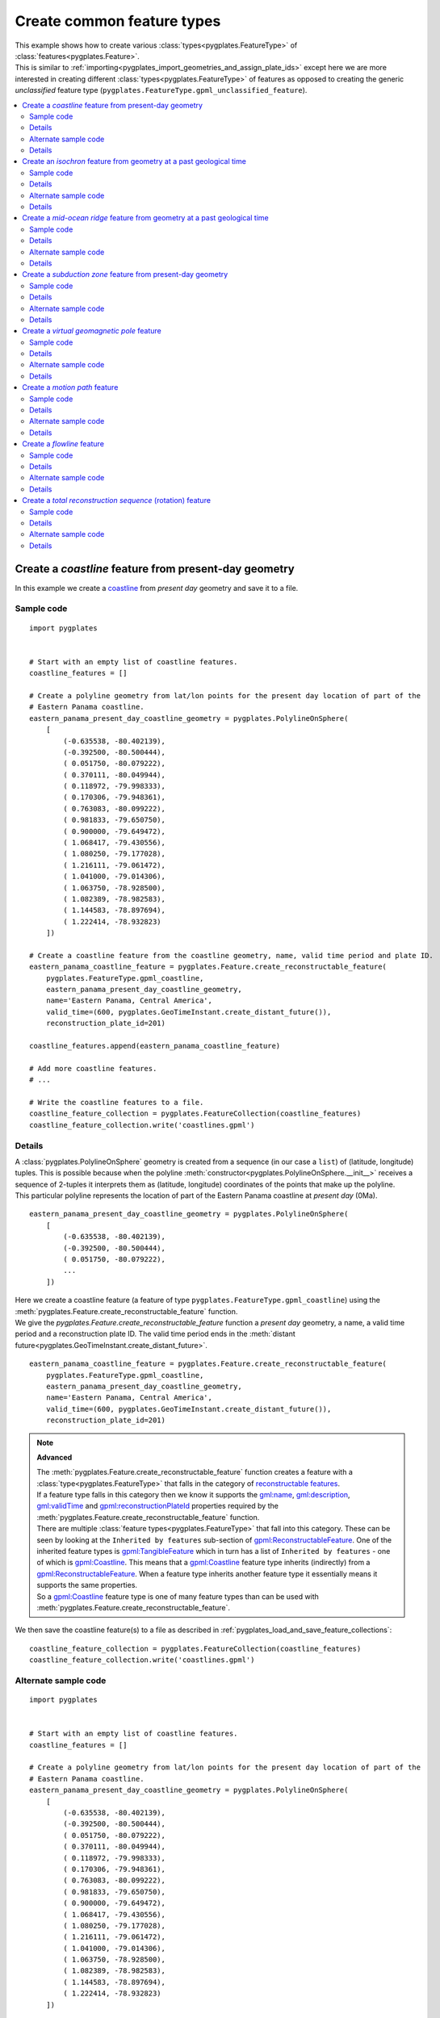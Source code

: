 .. _pygplates_create_common_feature_types:

Create common feature types
^^^^^^^^^^^^^^^^^^^^^^^^^^^

| This example shows how to create various :class:`types<pygplates.FeatureType>` of
  :class:`features<pygplates.Feature>`.
| This is similar to :ref:`importing<pygplates_import_geometries_and_assign_plate_ids>`
  except here we are more interested in creating different :class:`types<pygplates.FeatureType>` of features
  as opposed to creating the generic *unclassified* feature type (``pygplates.FeatureType.gpml_unclassified_feature``).

.. seealso:: :ref:`pygplates_query_common_feature_types`

.. seealso:: :ref:`pygplates_create_topological_features`

.. contents::
   :local:
   :depth: 2


.. _pygplates_create_coastline_feature:

Create a *coastline* feature from present-day geometry
++++++++++++++++++++++++++++++++++++++++++++++++++++++

In this example we create a `coastline <http://www.gplates.org/docs/gpgim/#gpml:Coastline>`_ from
*present day* geometry and save it to a file.

.. seealso:: :ref:`pygplates_query_coastline_feature`

Sample code
"""""""""""

::

    import pygplates


    # Start with an empty list of coastline features.
    coastline_features = []

    # Create a polyline geometry from lat/lon points for the present day location of part of the
    # Eastern Panama coastline.
    eastern_panama_present_day_coastline_geometry = pygplates.PolylineOnSphere(
        [
            (-0.635538, -80.402139),
            (-0.392500, -80.500444),
            ( 0.051750, -80.079222),
            ( 0.370111, -80.049944),
            ( 0.118972, -79.998333),
            ( 0.170306, -79.948361),
            ( 0.763083, -80.099222),
            ( 0.981833, -79.650750),
            ( 0.900000, -79.649472),
            ( 1.068417, -79.430556),
            ( 1.080250, -79.177028),
            ( 1.216111, -79.061472),
            ( 1.041000, -79.014306),
            ( 1.063750, -78.928500),
            ( 1.082389, -78.982583),
            ( 1.144583, -78.897694),
            ( 1.222414, -78.932823)
        ])
    
    # Create a coastline feature from the coastline geometry, name, valid time period and plate ID.
    eastern_panama_coastline_feature = pygplates.Feature.create_reconstructable_feature(
        pygplates.FeatureType.gpml_coastline,
        eastern_panama_present_day_coastline_geometry,
        name='Eastern Panama, Central America',
        valid_time=(600, pygplates.GeoTimeInstant.create_distant_future()),
        reconstruction_plate_id=201)
    
    coastline_features.append(eastern_panama_coastline_feature)
    
    # Add more coastline features.
    # ...

    # Write the coastline features to a file.
    coastline_feature_collection = pygplates.FeatureCollection(coastline_features)
    coastline_feature_collection.write('coastlines.gpml')

Details
"""""""

| A :class:`pygplates.PolylineOnSphere` geometry is created from a sequence (in our case a ``list``)
  of (latitude, longitude) tuples. This is possible because when the polyline
  :meth:`constructor<pygplates.PolylineOnSphere.__init__>` receives a sequence of 2-tuples
  it interprets them as (latitude, longitude) coordinates of the points that make up the polyline.
| This particular polyline represents the location of part of the Eastern Panama coastline at *present day* (0Ma).

::

    eastern_panama_present_day_coastline_geometry = pygplates.PolylineOnSphere(
        [
            (-0.635538, -80.402139),
            (-0.392500, -80.500444),
            ( 0.051750, -80.079222),
            ...
        ])

| Here we create a coastline feature (a feature of type ``pygplates.FeatureType.gpml_coastline``)
  using the :meth:`pygplates.Feature.create_reconstructable_feature` function.
| We give the `pygplates.Feature.create_reconstructable_feature` function a *present day* geometry,
  a name, a valid time period and a reconstruction plate ID. The valid time period ends in the
  :meth:`distant future<pygplates.GeoTimeInstant.create_distant_future>`.

::

    eastern_panama_coastline_feature = pygplates.Feature.create_reconstructable_feature(
        pygplates.FeatureType.gpml_coastline,
        eastern_panama_present_day_coastline_geometry,
        name='Eastern Panama, Central America',
        valid_time=(600, pygplates.GeoTimeInstant.create_distant_future()),
        reconstruction_plate_id=201)

.. note:: **Advanced**

   | The :meth:`pygplates.Feature.create_reconstructable_feature` function creates a feature with a
     :class:`type<pygplates.FeatureType>` that falls in the category of
     `reconstructable features <http://www.gplates.org/docs/gpgim/#gpml:ReconstructableFeature>`_.
   | If a feature type falls in this category then we know it supports the
     `gml:name <http://www.gplates.org/docs/gpgim/#gml:name>`_,
     `gml:description <http://www.gplates.org/docs/gpgim/#gml:description>`_,
     `gml:validTime <http://www.gplates.org/docs/gpgim/#gml:validTime>`_ and
     `gpml:reconstructionPlateId <http://www.gplates.org/docs/gpgim/#gpml:reconstructionPlateId>`_
     properties required by the :meth:`pygplates.Feature.create_reconstructable_feature` function.
   | There are multiple :class:`feature types<pygplates.FeatureType>` that fall into this category. These can
     be seen by looking at the ``Inherited by features`` sub-section of
     `gpml:ReconstructableFeature <http://www.gplates.org/docs/gpgim/#gpml:ReconstructableFeature>`_.
     One of the inherited feature types is `gpml:TangibleFeature <http://www.gplates.org/docs/gpgim/#gpml:TangibleFeature>`_
     which in turn has a list of ``Inherited by features`` - one of which is
     `gpml:Coastline <http://www.gplates.org/docs/gpgim/#gpml:Coastline>`_. This means that a
     `gpml:Coastline <http://www.gplates.org/docs/gpgim/#gpml:Coastline>`_ feature type inherits (indirectly)
     from a `gpml:ReconstructableFeature <http://www.gplates.org/docs/gpgim/#gpml:ReconstructableFeature>`_.
     When a feature type inherits another feature type it essentially means it supports the same
     properties.
   | So a `gpml:Coastline <http://www.gplates.org/docs/gpgim/#gpml:Coastline>`_ feature type is one
     of many feature types than can be used with :meth:`pygplates.Feature.create_reconstructable_feature`.

We then save the coastline feature(s) to a file as described in :ref:`pygplates_load_and_save_feature_collections`:
::

    coastline_feature_collection = pygplates.FeatureCollection(coastline_features)
    coastline_feature_collection.write('coastlines.gpml')

Alternate sample code
"""""""""""""""""""""

::

    import pygplates


    # Start with an empty list of coastline features.
    coastline_features = []

    # Create a polyline geometry from lat/lon points for the present day location of part of the
    # Eastern Panama coastline.
    eastern_panama_present_day_coastline_geometry = pygplates.PolylineOnSphere(
        [
            (-0.635538, -80.402139),
            (-0.392500, -80.500444),
            ( 0.051750, -80.079222),
            ( 0.370111, -80.049944),
            ( 0.118972, -79.998333),
            ( 0.170306, -79.948361),
            ( 0.763083, -80.099222),
            ( 0.981833, -79.650750),
            ( 0.900000, -79.649472),
            ( 1.068417, -79.430556),
            ( 1.080250, -79.177028),
            ( 1.216111, -79.061472),
            ( 1.041000, -79.014306),
            ( 1.063750, -78.928500),
            ( 1.082389, -78.982583),
            ( 1.144583, -78.897694),
            ( 1.222414, -78.932823)
        ])
    
    # Create a coastline feature from the coastline geometry, name, valid time period and plate ID.
    eastern_panama_coastline_feature = pygplates.Feature(pygplates.FeatureType.gpml_coastline)
    eastern_panama_coastline_feature.set_geometry(eastern_panama_present_day_coastline_geometry)
    eastern_panama_coastline_feature.set_name('Eastern Panama, Central America')
    eastern_panama_coastline_feature.set_valid_time(600, pygplates.GeoTimeInstant.create_distant_future())
    eastern_panama_coastline_feature.set_reconstruction_plate_id(201)
    
    coastline_features.append(eastern_panama_coastline_feature)
    
    # Add more coastline features.
    # ...

    # Write the coastline features to a file.
    coastline_feature_collection = pygplates.FeatureCollection(coastline_features)
    coastline_feature_collection.write('coastlines.gpml')

Details
"""""""

Instead of using the :meth:`pygplates.Feature.create_reconstructable_feature` function, here we first
create an empty `pygplates.FeatureType.gpml_coastline <http://www.gplates.org/docs/gpgim/#gpml:Coastline>`_
feature and then set its properties one by one.
::

    eastern_panama_coastline_feature = pygplates.Feature(pygplates.FeatureType.gpml_coastline)
    eastern_panama_coastline_feature.set_geometry(eastern_panama_present_day_coastline_geometry)
    eastern_panama_coastline_feature.set_name('Eastern Panama, Central America')
    eastern_panama_coastline_feature.set_valid_time(600, pygplates.GeoTimeInstant.create_distant_future())
    eastern_panama_coastline_feature.set_reconstruction_plate_id(201)


.. _pygplates_create_isochron_feature:

Create an *isochron* feature from geometry at a past geological time
++++++++++++++++++++++++++++++++++++++++++++++++++++++++++++++++++++

In this example we create an `isochron <http://www.gplates.org/docs/gpgim/#gpml:Isochron>`_ from
geometry that represents its location at a past geological time (not present day).

.. seealso:: :ref:`pygplates_query_isochron_feature`

.. seealso:: :ref:`pygplates_create_conjugate_isochrons_from_ridge`

Sample code
"""""""""""

::

    import pygplates


    # Load a rotation model from a rotation file.
    rotation_model = pygplates.RotationModel('rotations.rot')
    
    # Create a polyline geometry from lat/lon points for the isochron location at 40.1 Ma.
    isochron_time_of_appearance = 40.1
    isochron_geometry_at_time_of_appearance = pygplates.PolylineOnSphere(
        [
            (-57.635356,  0.765764),
            (-57.162269, -1.953176),
            (-57.916700, -2.522021),
            (-57.658576, -3.936703),
            (-58.639846, -4.849338),
            (-58.404889, -6.060713),
            (-59.390700, -6.877544),
            (-59.048499, -8.573530)
        ])
    
    # Create the isochron feature.
    isochron_feature = pygplates.Feature.create_reconstructable_feature(
        pygplates.FeatureType.gpml_isochron,
        isochron_geometry_at_time_of_appearance,
        name='SOUTH AMERICAN ANTARCTIC RIDGE, SOUTH AMERICA-ANTARCTICA ANOMALY 18 IS',
        valid_time=(isochron_time_of_appearance, pygplates.GeoTimeInstant.create_distant_future()),
        reconstruction_plate_id=201,
        conjugate_plate_id=802,
        # The specified geometry is not present day so it needs to be reverse-reconstructed to present day...
        reverse_reconstruct=(rotation_model, isochron_time_of_appearance))

Details
"""""""

| A :class:`pygplates.PolylineOnSphere` geometry is created from a sequence (in our case a ``list``)
  of (latitude, longitude) tuples. This is possible because when the polyline
  :meth:`constructor<pygplates.PolylineOnSphere.__init__>` receives a sequence of 2-tuples
  it interprets them as (latitude, longitude) coordinates of the points that make up the polyline.

::

    isochron_geometry_at_time_of_appearance = pygplates.PolylineOnSphere(
        [
            (-57.635356,  0.765764),
            (-57.162269, -1.953176),
            (-57.916700, -2.522021),
            (-57.658576, -3.936703),
            (-58.639846, -4.849338),
            (-58.404889, -6.060713),
            (-59.390700, -6.877544),
            (-59.048499, -8.573530)
        ])

| The isochron geometry is not present-day geometry so the created isochron feature
  will need to be reverse reconstructed to present day (using either the
  *reverse_reconstruct* parameter or :func:`pygplates.reverse_reconstruct`) before the feature can
  be reconstructed to an arbitrary reconstruction time. This is because a feature is not
  complete until its geometry is *present day* geometry.
| Here we create an isochron feature (a feature of type ``pygplates.FeatureType.gpml_isochron``)
  using the :meth:`pygplates.Feature.create_reconstructable_feature` function.
| The *reverse_reconstruct* parameter is a ``tuple`` containing a :class:`rotation model<pygplates.RotationModel>`
  and the time-of-appearance of the isochron (the time representing the geometry).
| We give the `pygplates.Feature.create_reconstructable_feature` function a geometry at
  its time of appearance, the time of appearance (and rotation model), a name, a valid time period
  and a reconstruction plate ID. The valid time period ends in the
  :meth:`distant future<pygplates.GeoTimeInstant.create_distant_future>`.

::

    isochron_feature = pygplates.Feature.create_reconstructable_feature(
        pygplates.FeatureType.gpml_isochron,
        isochron_geometry_at_time_of_appearance,
        name='SOUTH AMERICAN ANTARCTIC RIDGE, SOUTH AMERICA-ANTARCTICA ANOMALY 18 IS',
        valid_time=(isochron_time_of_appearance, pygplates.GeoTimeInstant.create_distant_future()),
        reconstruction_plate_id=201,
        conjugate_plate_id=802,
        reverse_reconstruct=(rotation_model, isochron_time_of_appearance))

An alternative to the *reverse_reconstruct* parameter is to call the :func:`pygplates.reverse_reconstruct` function:
::

    isochron_feature = pygplates.Feature.create_reconstructable_feature(
        pygplates.FeatureType.gpml_isochron,
        isochron_geometry_at_time_of_appearance,
        name='SOUTH AMERICAN ANTARCTIC RIDGE, SOUTH AMERICA-ANTARCTICA ANOMALY 18 IS',
        valid_time=(isochron_time_of_appearance, pygplates.GeoTimeInstant.create_distant_future()),
        reconstruction_plate_id=201,
        conjugate_plate_id=802)
    pygplates.reverse_reconstruct(isochron_feature, rotation_model, isochron_time_of_appearance)

Alternate sample code
"""""""""""""""""""""

::

    import pygplates


    # Load a rotation model from a rotation file.
    rotation_model = pygplates.RotationModel('rotations.rot')
    
    # Create a polyline geometry from lat/lon points for the isochron location at 40.1 Ma.
    isochron_time_of_appearance = 40.1
    isochron_geometry_at_time_of_appearance = pygplates.PolylineOnSphere(
        [
            (-57.635356,  0.765764),
            (-57.162269, -1.953176),
            (-57.916700, -2.522021),
            (-57.658576, -3.936703),
            (-58.639846, -4.849338),
            (-58.404889, -6.060713),
            (-59.390700, -6.877544),
            (-59.048499, -8.573530)
        ])
    
    # Create the isochron feature.
    isochron_feature = pygplates.Feature(pygplates.FeatureType.gpml_isochron)
    isochron_feature.set_geometry(isochron_geometry_at_time_of_appearance)
    isochron_feature.set_name('SOUTH AMERICAN ANTARCTIC RIDGE, SOUTH AMERICA-ANTARCTICA ANOMALY 18 IS')
    isochron_feature.set_valid_time(isochron_time_of_appearance, pygplates.GeoTimeInstant.create_distant_future())
    isochron_feature.set_reconstruction_plate_id(201)
    isochron_feature.set_conjugate_plate_id(802)
    
    # The specified geometry is not present day so it needs to be reverse-reconstructed to present day.
    pygplates.reverse_reconstruct(isochron_feature, rotation_model, isochron_time_of_appearance)

Details
"""""""

Instead of using the :meth:`pygplates.Feature.create_reconstructable_feature` function, here we first
create an empty `pygplates.FeatureType.gpml_isochron <http://www.gplates.org/docs/gpgim/#gpml:Isochron>`_
feature and then set its properties one by one.
::

    isochron_feature = pygplates.Feature(pygplates.FeatureType.gpml_isochron)
    isochron_feature.set_geometry(isochron_geometry_at_time_of_appearance)
    isochron_feature.set_name('SOUTH AMERICAN ANTARCTIC RIDGE, SOUTH AMERICA-ANTARCTICA ANOMALY 18 IS')
    isochron_feature.set_valid_time(isochron_time_of_appearance, pygplates.GeoTimeInstant.create_distant_future())
    isochron_feature.set_reconstruction_plate_id(201)
    isochron_feature.set_conjugate_plate_id(802)

The isochron geometry is not present-day geometry so the created isochron feature
will need to be reverse reconstructed to present day before the feature can
be reconstructed to an arbitrary reconstruction time. This is because a feature is not
complete until its geometry is *present day* geometry.
::

    pygplates.reverse_reconstruct(isochron_feature, rotation_model, isochron_time_of_appearance)

.. warning:: :func:`pygplates.reverse_reconstruct` is called *after* the properties have
   been set on the feature. This is necessary because reverse reconstruction looks at these
   properties to determine how to reverse reconstruct.

An alternative is to reverse-reconstruct when :meth:`setting the geometry<pygplates.Feature.set_geometry>`:
::

    isochron_feature = pygplates.Feature(pygplates.FeatureType.gpml_isochron)
    isochron_feature.set_name('SOUTH AMERICAN ANTARCTIC RIDGE, SOUTH AMERICA-ANTARCTICA ANOMALY 18 IS')
    isochron_feature.set_valid_time(isochron_time_of_appearance, pygplates.GeoTimeInstant.create_distant_future())
    isochron_feature.set_reconstruction_plate_id(201)
    isochron_feature.set_conjugate_plate_id(802)
    
    isochron_feature.set_geometry(
        isochron_geometry_at_time_of_appearance)
        reverse_reconstruct=(rotation_model, isochron_time_of_appearance)))

.. warning:: :meth:`pygplates.Feature.set_geometry` is called *after* the properties have
   been set on the feature. Again this is necessary because reverse reconstruction looks at these
   properties to determine how to reverse reconstruct.


.. _pygplates_create_mid_ocean_ridge_feature:

Create a *mid-ocean ridge* feature from geometry at a past geological time
++++++++++++++++++++++++++++++++++++++++++++++++++++++++++++++++++++++++++

This is example is similar to :ref:`pygplates_create_isochron_feature` except we are creating
a type of `tectonic section <http://www.gplates.org/docs/gpgim/#gpml:TectonicSection>`_ known as a
`mid-ocean ridge <http://www.gplates.org/docs/gpgim/#gpml:MidOceanRidge>`_.

.. seealso:: :ref:`pygplates_query_mid_ocean_ridge_feature`

.. seealso:: :ref:`pygplates_create_isochron_feature`

Sample code
"""""""""""

::

    import pygplates


    # Load a rotation model from a rotation file.
    rotation_model = pygplates.RotationModel('rotations.rot')
    
    # Create the mid-ocean ridge feature using geometry at a past geological time.
    time_of_appearance = 55.9
    time_of_disappearance = 48
    geometry_at_time_of_appearance = pygplates.PolylineOnSphere([...])
    mid_ocean_ridge_feature = pygplates.Feature.create_tectonic_section(
        pygplates.FeatureType.gpml_mid_ocean_ridge,
        geometry_at_time_of_appearance,
        name='SOUTH ATLANTIC, SOUTH AMERICA-AFRICA',
        valid_time=(time_of_appearance, time_of_disappearance),
        left_plate=201,
        right_plate=701,
        reconstruction_method='HalfStageRotationVersion2',
        # The specified geometry is not present day so it needs to be reverse-reconstructed to present day...
        reverse_reconstruct=(rotation_model, time_of_appearance))

Details
"""""""

| This is similar to :ref:`pygplates_create_isochron_feature` except we use
  :meth:`pygplates.Feature.create_tectonic_section` since a
  `mid-ocean ridge <http://www.gplates.org/docs/gpgim/#gpml:MidOceanRidge>`_ feature is a type of
  `tectonic section <http://www.gplates.org/docs/gpgim/#gpml:TectonicSection>`_.
| This allows us to specify the `left <http://www.gplates.org/docs/gpgim/#gpml:leftPlate>`_ and
  `right <http://www.gplates.org/docs/gpgim/#gpml:rightPlate>`_ plates as well as a half-stage
  `reconstruction method <http://www.gplates.org/docs/gpgim/#gpml:reconstructionMethod>`_.

::

    time_of_appearance = 55.9
    time_of_disappearance = 48
    geometry_at_time_of_appearance = pygplates.PolylineOnSphere([...])
    mid_ocean_ridge_feature = pygplates.Feature.create_tectonic_section(
        pygplates.FeatureType.gpml_mid_ocean_ridge,
        geometry_at_time_of_appearance,
        name='SOUTH ATLANTIC, SOUTH AMERICA-AFRICA',
        valid_time=(time_of_appearance, time_of_disappearance),
        left_plate=201,
        right_plate=701,
        reconstruction_method='HalfStageRotationVersion2',
        reverse_reconstruct=(rotation_model, time_of_appearance))

Alternate sample code
"""""""""""""""""""""

::

    import pygplates


    # Load a rotation model from a rotation file.
    rotation_model = pygplates.RotationModel('rotations.rot')
    
    # Create the mid-ocean ridge feature using geometry at a past geological time.
    time_of_appearance = 55.9
    time_of_disappearance = 48
    geometry_at_time_of_appearance = pygplates.PolylineOnSphere([...])
    
    mid_ocean_ridge_feature = pygplates.Feature(pygplates.FeatureType.gpml_mid_ocean_ridge)
    mid_ocean_ridge_feature.set_geometry(geometry_at_time_of_appearance)
    mid_ocean_ridge_feature.set_name('SOUTH ATLANTIC, SOUTH AMERICA-AFRICA')
    mid_ocean_ridge_feature.set_valid_time(time_of_appearance, time_of_disappearance)
    mid_ocean_ridge_feature.set_left_plate(201)
    mid_ocean_ridge_feature.set_right_plate(701)
    mid_ocean_ridge_feature.set_reconstruction_method('HalfStageRotationVersion2')
    
    # The specified geometry is not present day so it needs to be reverse-reconstructed to present day.
    pygplates.reverse_reconstruct(mid_ocean_ridge_feature, rotation_model, time_of_appearance)

Details
"""""""

This is similar to the alternate sample code in :ref:`pygplates_create_isochron_feature`. Here we
create an empty `pygplates.FeatureType.gpml_mid_ocean_ridge <http://www.gplates.org/docs/gpgim/#gpml:MidOceanRidge>`_
feature and then set its properties one by one.
::

    mid_ocean_ridge_feature = pygplates.Feature(pygplates.FeatureType.gpml_mid_ocean_ridge)
    mid_ocean_ridge_feature.set_geometry(geometry_at_time_of_appearance)
    mid_ocean_ridge_feature.set_name('SOUTH ATLANTIC, SOUTH AMERICA-AFRICA')
    mid_ocean_ridge_feature.set_valid_time(time_of_appearance, time_of_disappearance)
    mid_ocean_ridge_feature.set_left_plate(201)
    mid_ocean_ridge_feature.set_right_plate(701)
    mid_ocean_ridge_feature.set_reconstruction_method('HalfStageRotationVersion2')
    
    pygplates.reverse_reconstruct(mid_ocean_ridge_feature, rotation_model, time_of_appearance)

.. warning:: :func:`pygplates.reverse_reconstruct` is called *after* the properties have
   been set on the feature. This is necessary because reverse reconstruction looks at these
   properties to determine how to reverse reconstruct.


.. _pygplates_create_subduction_zone_feature:

Create a *subduction zone* feature from present-day geometry
++++++++++++++++++++++++++++++++++++++++++++++++++++++++++++

This is example is similar to :ref:`pygplates_create_coastline_feature` except we are also setting
an enumeration property on a `subduction zone <http://www.gplates.org/docs/gpgim/#gpml:SubductionZone>`_.

.. seealso:: :ref:`pygplates_query_subduction_zone_feature`

.. seealso:: :ref:`pygplates_create_coastline_feature`

Sample code
"""""""""""

::

    import pygplates
    
    # Create the subduction zone feature.
    present_day_geometry = pygplates.PolylineOnSphere([...])
    subduction_zone_feature = pygplates.Feature.create_reconstructable_feature(
        pygplates.FeatureType.gpml_subduction_zone,
        present_day_geometry,
        name='South America trench',
        valid_time=(200, pygplates.GeoTimeInstant.create_distant_future()),
        reconstruction_plate_id=201)
    
    subduction_zone_feature.set_enumeration(
        pygplates.PropertyName.gpml_subduction_polarity,
        'Right')

Details
"""""""

| This is similar to :ref:`pygplates_create_coastline_feature` except we also use
  :meth:`pygplates.Feature.set_enumeration` to set the
  `subduction polarity <http://www.gplates.org/docs/gpgim/#gpml:subductionPolarity>`_ to ``'Right'``
  on our `subduction zone <http://www.gplates.org/docs/gpgim/#gpml:SubductionZone>`_ feature.

::

    present_day_geometry = pygplates.PolylineOnSphere([...])
    subduction_zone_feature = pygplates.Feature.create_reconstructable_feature(
        pygplates.FeatureType.gpml_subduction_zone,
        present_day_geometry,
        name='South America trench',
        valid_time=(200, pygplates.GeoTimeInstant.create_distant_future()),
        reconstruction_plate_id=201)
    
    subduction_zone_feature.set_enumeration(
        pygplates.PropertyName.gpml_subduction_polarity,
        'Right')

.. note:: :meth:`pygplates.Feature.create_reconstructable_feature` has the *other_properties*
   argument for such cases, but it is usually more difficult - especially when there is a
   convenient function like :meth:`pygplates.Feature.set_enumeration` available. For example, to
   use the *other_properties* argument would have looked like:
   ::
   
       subduction_zone_feature = pygplates.Feature.create_reconstructable_feature(
           pygplates.FeatureType.gpml_subduction_zone,
           present_day_geometry,
           name='South America trench',
           valid_time=(200, pygplates.GeoTimeInstant.create_distant_future()),
           reconstruction_plate_id=201,
           other_properties=[
               (pygplates.PropertyName.gpml_subduction_polarity,
               pygplates.Enumeration(
                   pygplates.EnumerationType.create_gpml('SubductionPolarityEnumeration'),
                   'Right'))])

Alternate sample code
"""""""""""""""""""""

::

    import pygplates


    # Create the subduction zone feature.
    present_day_geometry = pygplates.PolylineOnSphere([...])
    subduction_zone_feature = pygplates.Feature(pygplates.FeatureType.gpml_subduction_zone)
    subduction_zone_feature.set_geometry(present_day_geometry)
    subduction_zone_feature.set_name('South America trench')
    subduction_zone_feature.set_valid_time(200, pygplates.GeoTimeInstant.create_distant_future())
    subduction_zone_feature.set_reconstruction_plate_id(201)
    subduction_zone_feature.set_enumeration(pygplates.PropertyName.gpml_subduction_polarity, 'Right')

Details
"""""""

Instead of using the :meth:`pygplates.Feature.create_reconstructable_feature` function, here we first
create an empty `pygplates.FeatureType.gpml_subduction_zone <http://www.gplates.org/docs/gpgim/#gpml:SubductionZone>`_
feature and then set its properties one by one.
::

    subduction_zone_feature = pygplates.Feature(pygplates.FeatureType.gpml_subduction_zone)
    subduction_zone_feature.set_geometry(present_day_geometry)
    subduction_zone_feature.set_name('South America trench')
    subduction_zone_feature.set_valid_time(200, pygplates.GeoTimeInstant.create_distant_future())
    subduction_zone_feature.set_reconstruction_plate_id(201)
    subduction_zone_feature.set_enumeration(pygplates.PropertyName.gpml_subduction_polarity, 'Right')


.. _pygplates_create_virtual_geomagnetic_pole_feature:

Create a *virtual geomagnetic pole* feature
+++++++++++++++++++++++++++++++++++++++++++

This is example is similar to :ref:`pygplates_create_coastline_feature` except we are also setting
some floating-point values on a `virtual geomagnetic pole <http://www.gplates.org/docs/gpgim/#gpml:VirtualGeomagneticPole>`_ feature.

.. seealso:: :ref:`pygplates_query_virtual_geomagnetic_pole_feature`

.. seealso:: :ref:`pygplates_create_coastline_feature`

Sample code
"""""""""""

::

    import pygplates
    
    # The pole position and the average sample site position.
    pole_position = pygplates.PointOnSphere(86.3, 168.02)
    average_sample_site_position = pygplates.PointOnSphere(-2.91, -9.59)
    
    # Create the virtual geomagnetic pole feature.
    virtual_geomagnetic_pole_feature = pygplates.Feature.create_reconstructable_feature(
        pygplates.FeatureType.gpml_virtual_geomagnetic_pole,
        pole_position,
        name='RM:-10 -  10Ma N= 10 (Dp col.) Lat Range: 29.2 to -78.17 (Dm col.)',
        reconstruction_plate_id=701)
    
    # Set the average sample site position.
    # We need to specify its property name otherwise it defaults to the pole position and overwrites it.
    virtual_geomagnetic_pole_feature.set_geometry(
        average_sample_site_position,
        pygplates.PropertyName.gpml_average_sample_site_position)
    
    # Set the average inclination/declination.
    virtual_geomagnetic_pole_feature.set_double(
        pygplates.PropertyName.gpml_average_inclination,
        180.16)
    virtual_geomagnetic_pole_feature.set_double(
        pygplates.PropertyName.gpml_average_declination,
        13.04)
    
    # Set the pole position uncertainty and the average age.
    virtual_geomagnetic_pole_feature.set_double(
        pygplates.PropertyName.gpml_pole_a95,
        3.05)
    virtual_geomagnetic_pole_feature.set_double(
        pygplates.PropertyName.gpml_average_age,
        0)

Details
"""""""

A `virtual geomagnetic pole <http://www.gplates.org/docs/gpgim/#gpml:VirtualGeomagneticPole>`_ feature
contains two geometries. One is the `position of the virtual geomagnetic pole <http://www.gplates.org/docs/gpgim/#gpml:polePosition>`_
and the other is the `average sample site position <http://www.gplates.org/docs/gpgim/#gpml:averageSampleSitePosition>`_.
::

    pole_position = pygplates.PointOnSphere(86.3, 168.02)
    average_sample_site_position = pygplates.PointOnSphere(-2.91, -9.59)

| We create a `virtual geomagnetic pole <http://www.gplates.org/docs/gpgim/#gpml:VirtualGeomagneticPole>`_
  feature using the :func:`pygplates.Feature.create_reconstructable_feature` function.
| The geometry we specify is the pole position (not the average sample site position). This is
  because the default geometry for `virtual geomagnetic pole <http://www.gplates.org/docs/gpgim/#gpml:VirtualGeomagneticPole>`_
  (see the ``Default Geometry Property`` label) is ``gpml:polePosition``.

::

    virtual_geomagnetic_pole_feature = pygplates.Feature.create_reconstructable_feature(
        pygplates.FeatureType.gpml_virtual_geomagnetic_pole,
        pole_position,
        name='RM:-10 -  10Ma N= 10 (Dp col.) Lat Range: 29.2 to -78.17 (Dm col.)',
        reconstruction_plate_id=701)

| We need to set the average sample site position separately since it is not the default geometry.
| We also need to specify its property name otherwise :meth:`pygplates.Feature.set_geometry` defaults
  to the pole position and overwrites the geometry we've already set for it.

::

    virtual_geomagnetic_pole_feature.set_geometry(
        average_sample_site_position,
        pygplates.PropertyName.gpml_average_sample_site_position)

| Next we set some floating-point numbers using :meth:`pygplates.Feature.set_double`.
| You can see from the `virtual geomagnetic pole model <http://www.gplates.org/docs/gpgim/#gpml:VirtualGeomagneticPole>`_ that
  `gpml:averageInclination <http://www.gplates.org/docs/gpgim/#gpml:averageInclination>`_,
  `gpml:averageDeclination <http://www.gplates.org/docs/gpgim/#gpml:averageDeclination>`_,
  `gpml:poleA95 <http://www.gplates.org/docs/gpgim/#gpml:poleA95>`_ and
  `gpml:averageAge <http://www.gplates.org/docs/gpgim/#gpml:averageAge>`_
  are all of type `double <http://www.gplates.org/docs/gpgim/#xsi:double>`_ which is for floating-point numbers.

::

    virtual_geomagnetic_pole_feature.set_double(
        pygplates.PropertyName.gpml_average_inclination,
        180.16)
    virtual_geomagnetic_pole_feature.set_double(
        pygplates.PropertyName.gpml_average_declination,
        13.04)
    virtual_geomagnetic_pole_feature.set_double(
        pygplates.PropertyName.gpml_pole_a95,
        3.05)
    virtual_geomagnetic_pole_feature.set_double(
        pygplates.PropertyName.gpml_average_age,
        0)

Alternate sample code
"""""""""""""""""""""

::

    import pygplates


    # The pole position and the average sample site position.
    pole_position = pygplates.PointOnSphere(86.3, 168.02)
    average_sample_site_position = pygplates.PointOnSphere(-2.91, -9.59)
    
    # Create the virtual geomagnetic pole feature.
    virtual_geomagnetic_pole_feature = pygplates.Feature(pygplates.FeatureType.gpml_virtual_geomagnetic_pole)
    
    # Set the name and reconstruction plate ID.
    virtual_geomagnetic_pole_feature.set_name('RM:-10 -  10Ma N= 10 (Dp col.) Lat Range: 29.2 to -78.17 (Dm col.)')
    virtual_geomagnetic_pole_feature.set_reconstruction_plate_id(701)
    
    # Set the average inclination/declination.
    virtual_geomagnetic_pole_feature.set_double(
        pygplates.PropertyName.gpml_average_inclination,
        180.16)
    virtual_geomagnetic_pole_feature.set_double(
        pygplates.PropertyName.gpml_average_declination,
        13.04)
    
    # Set the pole position uncertainty and the average age.
    virtual_geomagnetic_pole_feature.set_double(
        pygplates.PropertyName.gpml_pole_a95,
        3.05)
    virtual_geomagnetic_pole_feature.set_double(
        pygplates.PropertyName.gpml_average_age,
        0)
    
    # Set the two geometries.
    virtual_geomagnetic_pole_feature.set_geometry(pole_position)
    virtual_geomagnetic_pole_feature.set_geometry(
        average_sample_site_position,
        # We need to specify its property name otherwise it defaults to the pole position and overwrites it...
        pygplates.PropertyName.gpml_average_sample_site_position)

Details
"""""""

Instead of using the :meth:`pygplates.Feature.create_reconstructable_feature` function, here we first
create an empty `pygplates.FeatureType.gpml_virtual_geomagnetic_pole <http://www.gplates.org/docs/gpgim/#gpml:VirtualGeomagneticPole>`_
feature and then set its properties one by one.
::

    pole_position = pygplates.PointOnSphere(86.3, 168.02)
    average_sample_site_position = pygplates.PointOnSphere(-2.91, -9.59)
    
    virtual_geomagnetic_pole_feature = pygplates.Feature(pygplates.FeatureType.gpml_virtual_geomagnetic_pole)
    virtual_geomagnetic_pole_feature.set_name('RM:-10 -  10Ma N= 10 (Dp col.) Lat Range: 29.2 to -78.17 (Dm col.)')
    virtual_geomagnetic_pole_feature.set_reconstruction_plate_id(701)
    virtual_geomagnetic_pole_feature.set_double(pygplates.PropertyName.gpml_average_inclination, 180.16)
    virtual_geomagnetic_pole_feature.set_double(pygplates.PropertyName.gpml_average_declination, 13.04)
    virtual_geomagnetic_pole_feature.set_double(pygplates.PropertyName.gpml_pole_a95, 3.05)
    virtual_geomagnetic_pole_feature.set_double(pygplates.PropertyName.gpml_average_age, 0)
    virtual_geomagnetic_pole_feature.set_geometry(pole_position)
    virtual_geomagnetic_pole_feature.set_geometry(average_sample_site_position, pygplates.PropertyName.gpml_average_sample_site_position)


.. _pygplates_create_motion_path_feature:

Create a *motion path* feature
++++++++++++++++++++++++++++++

In this example we create a `motion path <http://www.gplates.org/docs/gpgim/#gpml:MotionPath>`_
feature that tracks plate motion over time.

.. seealso:: :ref:`pygplates_query_motion_path_feature`

.. seealso:: :ref:`pygplates_reconstruct_motion_path_features`

Sample code
"""""""""""

::

    import pygplates


    # Specify two (lat/lon) seed points on the present-day African coastline.
    seed_points = pygplates.MultiPointOnSphere(
        [
            (-19, 12.5),
            (-28, 15.7)
        ])
    
    # A list of times to sample the motion path - from 0 to 90Ma in 1My intervals.
    times = range(0, 91, 1)
    
    # Create a motion path feature.
    motion_path_feature = pygplates.Feature.create_motion_path(
            seed_points,
            times,
            valid_time=(max(times), min(times)),
            relative_plate=201,
            reconstruction_plate_id=701)

Details
"""""""

| We specify two seed point locations somewhere on the coastline of Africa (701).
| These are the points the that motion path will track over time.

::

    seed_points = pygplates.MultiPointOnSphere(
        [
            (-19, 12.5),
            (-28, 15.7)
        ])

| A sequence of time samples determine how accurate the motion path is - how densely sampled it is.
| Here we sample from 0 to 90Ma in 1My intervals.

::

    times = range(0, 91, 1)

| We can create the `motion path <http://www.gplates.org/docs/gpgim/#gpml:MotionPath>`_
  feature using the seed points, time samples, valid time period and relative/reconstruction plate IDs.
| We set the valid time period to encompass the time samples.
| The motion is the path of the seed point(s) attached to the
  `gpml:reconstructionPlateId <http://www.gplates.org/docs/gpgim/#gpml:reconstructionPlateId>`_ plate relative to the
  `gpml:relativePlate <http://www.gplates.org/docs/gpgim/#gpml:relativePlate>`_ plate.

::

    motion_path_feature = pygplates.Feature.create_motion_path(
            seed_points,
            times,
            valid_time=(max(times), min(times)),
            relative_plate=201,
            reconstruction_plate_id=701)

Alternate sample code
"""""""""""""""""""""

::

    import pygplates


    # Specify two (lat/lon) seed points on the present-day African coastline.
    seed_points = pygplates.MultiPointOnSphere(
        [
            (-19, 12.5),
            (-28, 15.7)
        ])
    
    # A list of times to sample the motion path - from 0 to 90Ma in 1My intervals.
    times = range(0, 91, 1)
    
    # Create a motion path feature.
    motion_path_feature = pygplates.Feature(pygplates.FeatureType.gpml_motion_path)
    motion_path_feature.set_geometry(seed_points)
    motion_path_feature.set_times(times)
    motion_path_feature.set_valid_time(max(times), min(times))
    motion_path_feature.set_relative_plate(201)
    motion_path_feature.set_reconstruction_plate_id(701)

Details
"""""""

Instead of using the :meth:`pygplates.Feature.create_motion_path` function, here we first
create an empty `pygplates.FeatureType.gpml_motion_path <http://www.gplates.org/docs/gpgim/#gpml:MotionPath>`_
feature and then set its properties one by one.
::

    motion_path_feature = pygplates.Feature(pygplates.FeatureType.gpml_motion_path)
    motion_path_feature.set_geometry(seed_points)
    motion_path_feature.set_times(times)
    motion_path_feature.set_valid_time(max(times), min(times))
    motion_path_feature.set_relative_plate(201)
    motion_path_feature.set_reconstruction_plate_id(701)


.. _pygplates_create_flowline_feature:

Create a *flowline* feature
+++++++++++++++++++++++++++

In this example we create a `flowline <http://www.gplates.org/docs/gpgim/#gpml:Flowline>`_
feature that tracks plate motion away from a spreading ridge over time.

.. seealso:: :ref:`pygplates_query_flowline_feature`

Sample code
"""""""""""

::

    import pygplates


    # Specify two (lat/lon) seed points on a present-day mid-ocean ridge between plates 201 and 701.
    seed_points = pygplates.MultiPointOnSphere(
        [
            (-35.547600, -17.873000),
            (-46.208000, -13.623000)
        ])
    
    # A list of times to sample flowline - from 0 to 90Ma in 1My intervals.
    times = range(0, 91, 1)
    
    # Create a flowline feature.
    flowline_feature = pygplates.Feature.create_flowline(
            seed_points,
            times,
            valid_time=(max(times), min(times)),
            left_plate=201,
            right_plate=701)

Details
"""""""

| We specify two seed point locations on the present-day mid-ocean ridge.
| These are the mid-ocean ridge points that the flowline will track spreading over time.
| The seed point(s) spread in the
  `gpml:leftPlate <http://www.gplates.org/docs/gpgim/#gpml:leftPlate>`_ plate and the
  `gpml:rightPlate <http://www.gplates.org/docs/gpgim/#gpml:rightPlate>`_ plate of the mid-ocean ridge.

::

    seed_points = pygplates.MultiPointOnSphere(
        [
            (-35.547600, -17.873000),
            (-46.208000, -13.623000)
        ])

| A sequence of time samples determine how accurate the flowline is - how densely sampled it is.
| Here we sample from 0 to 90Ma in 1My intervals.

::

    times = range(0, 91, 1)

| We can create the `flowline <http://www.gplates.org/docs/gpgim/#gpml:Flowline>`_
  feature using the seed points, time samples, valid time period and left/right plate IDs.
| We set the valid time period to encompass the time samples.

::

    flowline_feature = pygplates.Feature.create_flowline(
            seed_points,
            times,
            valid_time=(max(times), min(times)),
            left_plate=201,
            right_plate=701)

Alternate sample code
"""""""""""""""""""""

::

    import pygplates


    # Specify two (lat/lon) seed points on a present-day mid-ocean ridge between plates 201 and 701.
    seed_points = pygplates.MultiPointOnSphere(
        [
            (-35.547600, -17.873000),
            (-46.208000, -13.623000)
        ])
    
    # A list of times to sample flowline - from 0 to 90Ma in 1My intervals.
    times = range(0, 91, 1)
    
    # Create a flowline feature.
    flowline_feature = pygplates.Feature(pygplates.FeatureType.gpml_flowline)
    flowline_feature.set_geometry(seed_points)
    flowline_feature.set_times(times)
    flowline_feature.set_valid_time(max(times), min(times))
    flowline_feature.set_left_plate(201)
    flowline_feature.set_right_plate(701)
    flowline_feature.set_reconstruction_method('HalfStageRotationVersion2')

Details
"""""""

Instead of using the :meth:`pygplates.Feature.create_flowline` function, here we first
create an empty `pygplates.FeatureType.gpml_flowline <http://www.gplates.org/docs/gpgim/#gpml:Flowline>`_
feature and then set its properties one by one.
::

    flowline_feature = pygplates.Feature(pygplates.FeatureType.gpml_flowline)
    flowline_feature.set_geometry(seed_points)
    flowline_feature.set_times(times)
    flowline_feature.set_valid_time(max(times), min(times))
    flowline_feature.set_left_plate(201)
    flowline_feature.set_right_plate(701)
    flowline_feature.set_reconstruction_method('HalfStageRotationVersion2')

.. note:: In the above example we needed to call :meth:`pygplates.Feature.set_reconstruction_method` to
   set up a half-stage rotation since that is what :meth:`pygplates.Feature.create_flowline` calls internally.


.. _pygplates_create_total_reconstruction_sequence_feature:

Create a *total reconstruction sequence* (rotation) feature
+++++++++++++++++++++++++++++++++++++++++++++++++++++++++++

| In this example we create a `total reconstruction sequence <http://www.gplates.org/docs/gpgim/#gpml:TotalReconstructionSequence>`_
  feature representing a time sequence of total rotation poles of a moving plate relative to a fixed plate.
| These are the feature types created when a rotation file is loaded, except here we are creating them explicitly.

.. seealso:: :ref:`pygplates_query_total_reconstruction_sequence_feature`

.. seealso:: :ref:`pygplates_modify_reconstruction_pole`

Sample code
"""""""""""

::

    import pygplates
    import math
    
    
    # Some finite rotation pole data for moving plate 550 relative to fixed plate 801.
    # The data order is (pole_time, pole_lat, pole_lan, pole_angle, pole_description).
    pole_data_550_rel_801 = [
            (99.0 ,   0.72 , -179.98,   50.78,  'INA-AUS Muller et.al 2000'),
            (120.4,   10.32, -177.4 ,   61.12,  'INA-AUS M0 Muller et.al 2000'),
            (124.0,   11.36, -177.07,   62.54,  'INA-AUS M2 Muller et.al 2000'),
            (124.7,   11.69, -176.97,   62.99,  'INA-AUS M3 Muller et.al 2000'),
            (126.7,   12.34, -176.76,   63.95,  'INA-AUS M4 Muller et.al 2000'),
            (127.7,   12.65, -176.66,   64.42,  'INA-AUS M5 Muller et.al 2000'),
            (128.2,   12.74, -176.65,   64.63,  'INA-AUS M6 Muller et.al 2000'),
            (128.4,   12.85, -176.63,   64.89,  'INA-AUS M7 Muller et.al 2000'),
            (129.0,   13.0 , -176.61,   65.23,  'INA-AUS M8 Muller et.al 2000'),
            (129.5,   13.2 , -176.59,   65.67,  'INA-AUS M9 Muller et.al 2000'),
            (130.2,   13.39, -176.56,   66.1 ,  'INA-AUS M10 Muller et.al 2000'),
            (130.9,   13.63, -176.53,   66.66,  'INA-AUS M10N Muller et.al 2000'),
            (132.1,   13.93, -176.48,   67.4 ,  'INA-AUS M11 Muller et.al 2000'),
            (133.4,   14.31, -176.43,   68.33,  'INA-AUS M11A Muller et.al 2000'),
            (134.0,   14.61, -176.39,   69.09,  'INA-AUS M12 Muller et.al 2000'),
            (135.0,   14.86, -176.36,   69.73,  'INA-AUS M12A Muller et.al 2000'),
            (135.3,   15.03, -176.33,   70.19,  'INA-AUS M13 Muller et.al 2000'),
            (135.9,   15.29, -176.3 ,   70.89,  'INA-AUS M14 Muller et.al 2000'),
            (136.2,   15.5 , -176.27,   71.44,  'INA-AUS based on closure IND-ANT Muller et.al 2000'),
            (600.0,   15.5 , -176.27,   71.44,  'INA-AUS')]

    # Create a list of finite rotation time samples from the pole data.
    pole_time_samples_550_rel_801 = [
            pygplates.GpmlTimeSample(
                pygplates.GpmlFiniteRotation(
                    pygplates.FiniteRotation(pygplates.PointOnSphere(lat, lon), math.radians(angle))),
                time,
                description)
            for time, lat, lon, angle, description in pole_data_550_rel_801]

    # The time samples need to be wrapped into an irregular sampling property value.
    total_reconstruction_pole_550_rel_801 = pygplates.GpmlIrregularSampling(pole_time_samples_550_rel_801)

    # Create the total reconstruction sequence (rotation) feature.
    rotation_feature_550_rel_801 = pygplates.Feature.create_total_reconstruction_sequence(
        801,
        550,
        total_reconstruction_pole_550_rel_801,
        name='INA-AUS Muller et.al 2000')

Details
"""""""

| First we collect some rotation pole data that we want to build a rotation feature from.
| The data is essentially in the same format as you'd find in a PLATES4 rotation file (``.rot``)
  except the moving and fixed plate IDs are absent (they are the same for all poles in the sequence).
| The data order is (pole_time, pole_lat, pole_lan, pole_angle, pole_description).

::

    pole_data_550_rel_801 = [
            (99.0 ,   0.72 , -179.98,   50.78,  'INA-AUS Muller et.al 2000'),
            (120.4,   10.32, -177.4 ,   61.12,  'INA-AUS M0 Muller et.al 2000'),
            ...
            ]

| Here we use a Python list comprehension to convert our pole data into a sequence of
  :class:`time samples<pygplates.GpmlTimeSample>` of :class:`finite rotations<pygplates.FiniteRotation>`.
  For example, a list comprehension that creates a list of strings from a list of integers might look like
  ``string_list = [str(item) for item in integer_list]``.
| We could have combined this into the above pole data list but doing it this way is more succinct and easier to read.
| Since :class:`pygplates.GpmlTimeSample` expects a :class:`property value<pygplates.PropertyValue>`
  we wrap each :class:`finite rotation<pygplates.FiniteRotation>` in a :class:`pygplates.GpmlFiniteRotation`
  (which is a type of :class:`property value<pygplates.PropertyValue>`).
| Also :meth:`pygplates.FiniteRotation.__init__` expects an angle in radians (not degrees) so we need to
  convert to radians using ``math.radians()``.

::

    pole_time_samples_550_rel_801 = [
            pygplates.GpmlTimeSample(
                pygplates.GpmlFiniteRotation(
                    pygplates.FiniteRotation(pygplates.PointOnSphere(lat, lon), math.radians(angle))),
                time,
                description)
            for time, lat, lon, angle, description in pole_data_550_rel_801]

The time samples need to be wrapped into an :class:`irregular sampling property value<pygplates.GpmlIrregularSampling>`
before we can pass the time samples to :meth:`pygplates.Feature.create_total_reconstruction_sequence`.
::

    total_reconstruction_pole_550_rel_801 = pygplates.GpmlIrregularSampling(pole_time_samples_550_rel_801)

Finally we can create the `total reconstruction sequence <http://www.gplates.org/docs/gpgim/#gpml:TotalReconstructionSequence>`_
(rotation) feature using the fixed and moving plate IDs and the irregular sequence of finite rotations:
::

    rotation_feature_550_rel_801 = pygplates.Feature.create_total_reconstruction_sequence(
        801,
        550,
        total_reconstruction_pole_550_rel_801,
        name='INA-AUS Muller et.al 2000')

Alternate sample code
"""""""""""""""""""""

::

    import pygplates
    import math
    
    
    # Some finite rotation pole data for moving plate 550 relative to fixed plate 801.
    # The data order is (pole_time, pole_lat, pole_lan, pole_angle, pole_description).
    pole_data_550_rel_801 = [
            (99.0 ,   0.72 , -179.98,   50.78,  'INA-AUS Muller et.al 2000'),
            (120.4,   10.32, -177.4 ,   61.12,  'INA-AUS M0 Muller et.al 2000'),
            (124.0,   11.36, -177.07,   62.54,  'INA-AUS M2 Muller et.al 2000'),
            (124.7,   11.69, -176.97,   62.99,  'INA-AUS M3 Muller et.al 2000'),
            (126.7,   12.34, -176.76,   63.95,  'INA-AUS M4 Muller et.al 2000'),
            (127.7,   12.65, -176.66,   64.42,  'INA-AUS M5 Muller et.al 2000'),
            (128.2,   12.74, -176.65,   64.63,  'INA-AUS M6 Muller et.al 2000'),
            (128.4,   12.85, -176.63,   64.89,  'INA-AUS M7 Muller et.al 2000'),
            (129.0,   13.0 , -176.61,   65.23,  'INA-AUS M8 Muller et.al 2000'),
            (129.5,   13.2 , -176.59,   65.67,  'INA-AUS M9 Muller et.al 2000'),
            (130.2,   13.39, -176.56,   66.1 ,  'INA-AUS M10 Muller et.al 2000'),
            (130.9,   13.63, -176.53,   66.66,  'INA-AUS M10N Muller et.al 2000'),
            (132.1,   13.93, -176.48,   67.4 ,  'INA-AUS M11 Muller et.al 2000'),
            (133.4,   14.31, -176.43,   68.33,  'INA-AUS M11A Muller et.al 2000'),
            (134.0,   14.61, -176.39,   69.09,  'INA-AUS M12 Muller et.al 2000'),
            (135.0,   14.86, -176.36,   69.73,  'INA-AUS M12A Muller et.al 2000'),
            (135.3,   15.03, -176.33,   70.19,  'INA-AUS M13 Muller et.al 2000'),
            (135.9,   15.29, -176.3 ,   70.89,  'INA-AUS M14 Muller et.al 2000'),
            (136.2,   15.5 , -176.27,   71.44,  'INA-AUS based on closure IND-ANT Muller et.al 2000'),
            (600.0,   15.5 , -176.27,   71.44,  'INA-AUS')]

    # Create a list of finite rotation time samples from the pole data.
    pole_time_samples_550_rel_801 = [
            pygplates.GpmlTimeSample(
                pygplates.GpmlFiniteRotation(
                    pygplates.FiniteRotation(pygplates.PointOnSphere(lat, lon), math.radians(angle))),
                time,
                description)
            for time, lat, lon, angle, description in pole_data_550_rel_801]

    # The time samples need to be wrapped into an irregular sampling property value.
    total_reconstruction_pole_550_rel_801 = pygplates.GpmlIrregularSampling(pole_time_samples_550_rel_801)

    # Create the total reconstruction sequence (rotation) feature.
    rotation_feature_550_rel_801 = pygplates.Feature(pygplates.FeatureType.gpml_total_reconstruction_sequence)
    rotation_feature_550_rel_801.set_name('INA-AUS Muller et.al 2000')
    rotation_feature_550_rel_801.set_total_reconstruction_pole(801, 550, total_reconstruction_pole_550_rel_801)

Details
"""""""

Instead of using the :meth:`pygplates.Feature.create_total_reconstruction_sequence` function, here we first
create an empty `pygplates.FeatureType.gpml_total_reconstruction_sequence <http://www.gplates.org/docs/gpgim/#gpml:TotalReconstructionSequence>`_
feature and then set its :meth:`name<pygplates.Feature.set_name>` and
:meth:`total reconstruction pole<pygplates.Feature.set_total_reconstruction_pole>`.
::

    rotation_feature_550_rel_801 = pygplates.Feature(pygplates.FeatureType.gpml_total_reconstruction_sequence)
    rotation_feature_550_rel_801.set_name('INA-AUS Muller et.al 2000')
    rotation_feature_550_rel_801.set_total_reconstruction_pole(801, 550, total_reconstruction_pole_550_rel_801)
